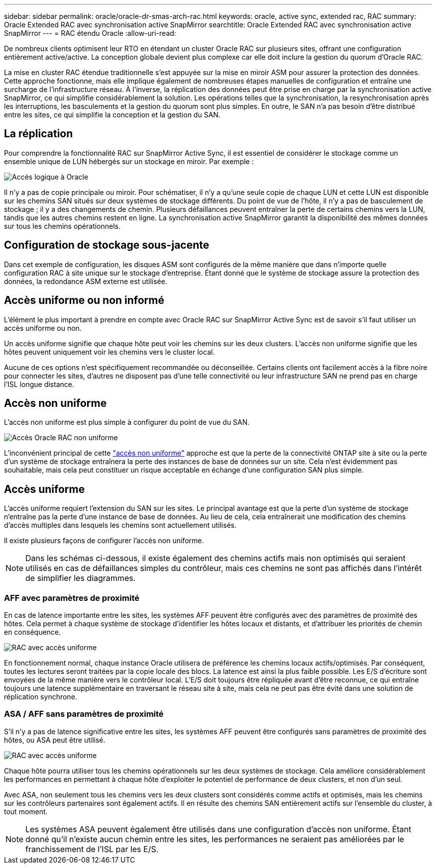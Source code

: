 ---
sidebar: sidebar 
permalink: oracle/oracle-dr-smas-arch-rac.html 
keywords: oracle, active sync, extended rac, RAC 
summary: Oracle Extended RAC avec synchronisation active SnapMirror 
searchtitle: Oracle Extended RAC avec synchronisation active SnapMirror 
---
= RAC étendu Oracle
:allow-uri-read: 


[role="lead"]
De nombreux clients optimisent leur RTO en étendant un cluster Oracle RAC sur plusieurs sites, offrant une configuration entièrement active/active. La conception globale devient plus complexe car elle doit inclure la gestion du quorum d'Oracle RAC.

La mise en cluster RAC étendue traditionnelle s'est appuyée sur la mise en miroir ASM pour assurer la protection des données. Cette approche fonctionne, mais elle implique également de nombreuses étapes manuelles de configuration et entraîne une surcharge de l'infrastructure réseau. À l'inverse, la réplication des données peut être prise en charge par la synchronisation active SnapMirror, ce qui simplifie considérablement la solution. Les opérations telles que la synchronisation, la resynchronisation après les interruptions, les basculements et la gestion du quorum sont plus simples. En outre, le SAN n'a pas besoin d'être distribué entre les sites, ce qui simplifie la conception et la gestion du SAN.



== La réplication

Pour comprendre la fonctionnalité RAC sur SnapMirror Active Sync, il est essentiel de considérer le stockage comme un ensemble unique de LUN hébergés sur un stockage en miroir. Par exemple :

image:smas-oracle-logical.png["Accès logique à Oracle"]

Il n'y a pas de copie principale ou miroir. Pour schématiser, il n'y a qu'une seule copie de chaque LUN et cette LUN est disponible sur les chemins SAN situés sur deux systèmes de stockage différents. Du point de vue de l'hôte, il n'y a pas de basculement de stockage ; il y a des changements de chemin. Plusieurs défaillances peuvent entraîner la perte de certains chemins vers la LUN, tandis que les autres chemins restent en ligne. La synchronisation active SnapMirror garantit la disponibilité des mêmes données sur tous les chemins opérationnels.



== Configuration de stockage sous-jacente

Dans cet exemple de configuration, les disques ASM sont configurés de la même manière que dans n'importe quelle configuration RAC à site unique sur le stockage d'entreprise. Étant donné que le système de stockage assure la protection des données, la redondance ASM externe est utilisée.



== Accès uniforme ou non informé

L'élément le plus important à prendre en compte avec Oracle RAC sur SnapMirror Active Sync est de savoir s'il faut utiliser un accès uniforme ou non.

Un accès uniforme signifie que chaque hôte peut voir les chemins sur les deux clusters. L'accès non uniforme signifie que les hôtes peuvent uniquement voir les chemins vers le cluster local.

Aucune de ces options n'est spécifiquement recommandée ou déconseillée. Certains clients ont facilement accès à la fibre noire pour connecter les sites, d'autres ne disposent pas d'une telle connectivité ou leur infrastructure SAN ne prend pas en charge l'ISL longue distance.



== Accès non uniforme

L'accès non uniforme est plus simple à configurer du point de vue du SAN.

image:smas-oracle-rac-nonuniform.png["Accès Oracle RAC non uniforme"]

L'inconvénient principal de cette link:oracle-dr-smas-nonuniform.html["accès non uniforme"] approche est que la perte de la connectivité ONTAP site à site ou la perte d'un système de stockage entraînera la perte des instances de base de données sur un site. Cela n'est évidemment pas souhaitable, mais cela peut constituer un risque acceptable en échange d'une configuration SAN plus simple.



== Accès uniforme

L'accès uniforme requiert l'extension du SAN sur les sites. Le principal avantage est que la perte d'un système de stockage n'entraîne pas la perte d'une instance de base de données. Au lieu de cela, cela entraînerait une modification des chemins d'accès multiples dans lesquels les chemins sont actuellement utilisés.

Il existe plusieurs façons de configurer l'accès non uniforme.


NOTE: Dans les schémas ci-dessous, il existe également des chemins actifs mais non optimisés qui seraient utilisés en cas de défaillances simples du contrôleur, mais ces chemins ne sont pas affichés dans l'intérêt de simplifier les diagrammes.



=== AFF avec paramètres de proximité

En cas de latence importante entre les sites, les systèmes AFF peuvent être configurés avec des paramètres de proximité des hôtes. Cela permet à chaque système de stockage d'identifier les hôtes locaux et distants, et d'attribuer les priorités de chemin en conséquence.

image:smas-oracle-rac-uniform-prox.png["RAC avec accès uniforme"]

En fonctionnement normal, chaque instance Oracle utilisera de préférence les chemins locaux actifs/optimisés. Par conséquent, toutes les lectures seront traitées par la copie locale des blocs. La latence est ainsi la plus faible possible. Les E/S d'écriture sont envoyées de la même manière vers le contrôleur local. L'E/S doit toujours être répliquée avant d'être reconnue, ce qui entraîne toujours une latence supplémentaire en traversant le réseau site à site, mais cela ne peut pas être évité dans une solution de réplication synchrone.



=== ASA / AFF sans paramètres de proximité

S'il n'y a pas de latence significative entre les sites, les systèmes AFF peuvent être configurés sans paramètres de proximité des hôtes, ou ASA peut être utilisé.

image:smas-oracle-rac-uniform.png["RAC avec accès uniforme"]

Chaque hôte pourra utiliser tous les chemins opérationnels sur les deux systèmes de stockage. Cela améliore considérablement les performances en permettant à chaque hôte d'exploiter le potentiel de performance de deux clusters, et non d'un seul.

Avec ASA, non seulement tous les chemins vers les deux clusters sont considérés comme actifs et optimisés, mais les chemins sur les contrôleurs partenaires sont également actifs. Il en résulte des chemins SAN entièrement actifs sur l'ensemble du cluster, à tout moment.


NOTE: Les systèmes ASA peuvent également être utilisés dans une configuration d'accès non uniforme. Étant donné qu'il n'existe aucun chemin entre les sites, les performances ne seraient pas améliorées par le franchissement de l'ISL par les E/S.
